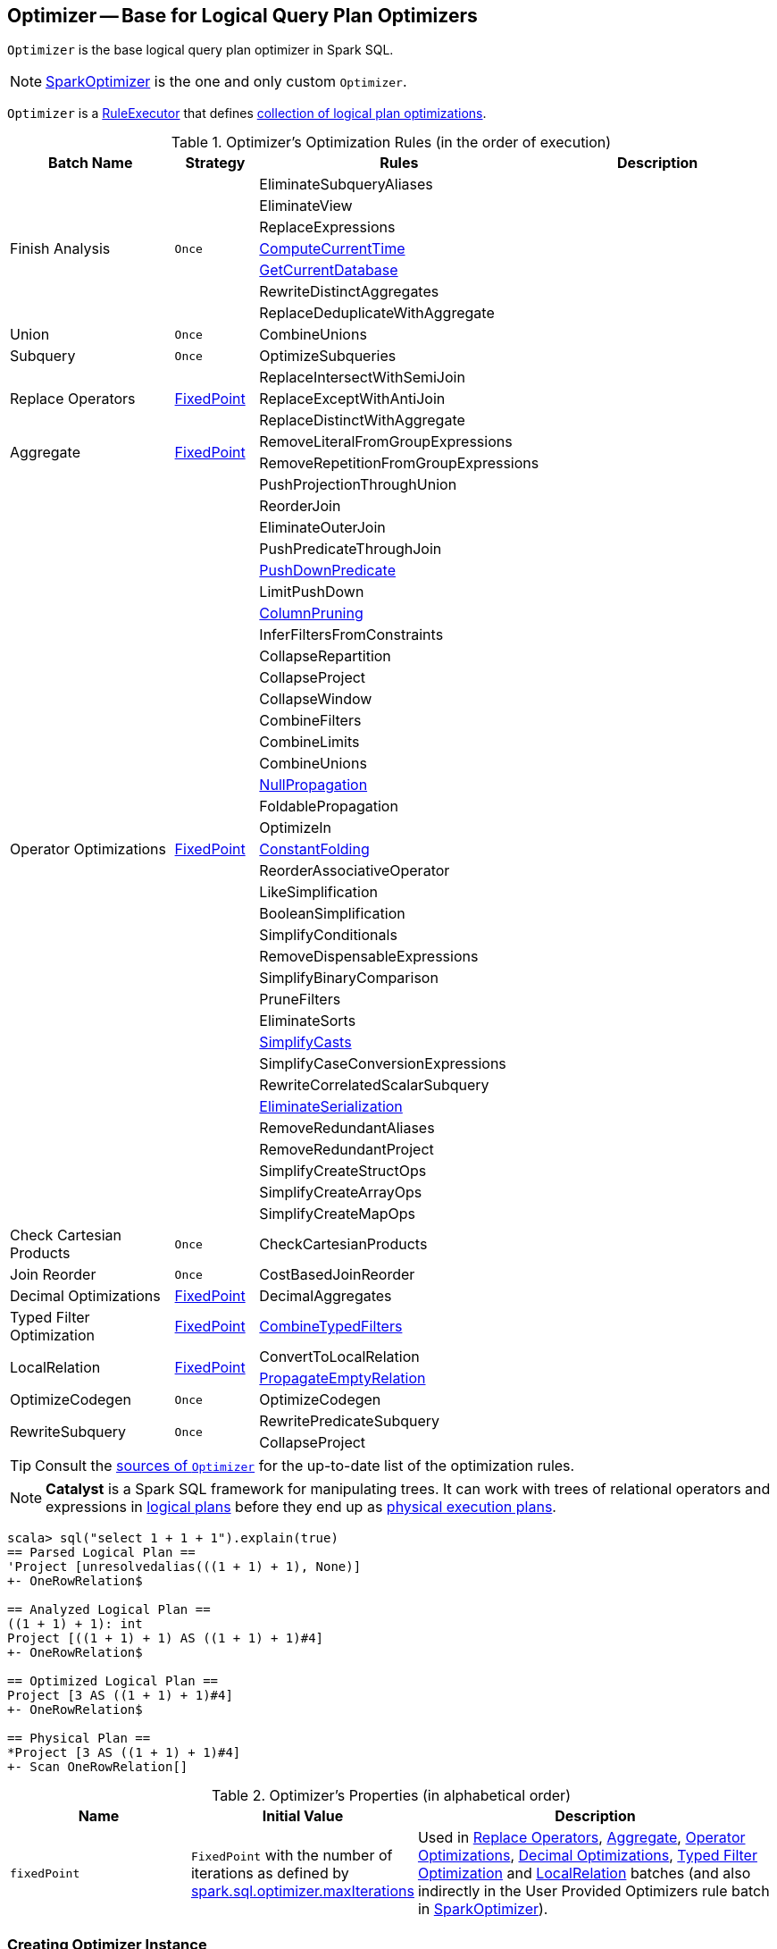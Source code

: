 == [[Optimizer]] Optimizer -- Base for Logical Query Plan Optimizers

`Optimizer` is the base logical query plan optimizer in Spark SQL.

NOTE: link:spark-sql-SparkOptimizer.adoc[SparkOptimizer] is the one and only custom `Optimizer`.

[[execute]]
`Optimizer` is a link:spark-sql-catalyst-RuleExecutor.adoc[RuleExecutor] that defines <<batches, collection of logical plan optimizations>>.

[[batches]]
.Optimizer's Optimization Rules (in the order of execution)
[cols="2,1,3,3",options="header",width="100%"]
|===
^.^| Batch Name
^.^| Strategy
| Rules
| Description

.7+^.^| Finish Analysis
.7+^.^| `Once`
| EliminateSubqueryAliases
|

| EliminateView
|

| ReplaceExpressions
|

| link:spark-sql-Optimizer-GetCurrentDatabase.adoc#ComputeCurrentTime[ComputeCurrentTime]
|

| link:spark-sql-Optimizer-GetCurrentDatabase.adoc#GetCurrentDatabase[GetCurrentDatabase]
|

| RewriteDistinctAggregates
|

| ReplaceDeduplicateWithAggregate
|

^.^| Union
^.^| `Once`
| CombineUnions
|

^.^| Subquery
^.^| `Once`
| OptimizeSubqueries
|

.3+^.^| [[Replace-Operators]] Replace Operators
.3+^.^| <<fixedPoint, FixedPoint>>
| ReplaceIntersectWithSemiJoin
|

| ReplaceExceptWithAntiJoin
|

| ReplaceDistinctWithAggregate
|

.2+^.^| [[Aggregate]] Aggregate
.2+^.^| <<fixedPoint, FixedPoint>>
| RemoveLiteralFromGroupExpressions
|

| RemoveRepetitionFromGroupExpressions
|

.35+^.^| [[Operator-Optimizations]] Operator Optimizations
.35+^.^| <<fixedPoint, FixedPoint>>
|PushProjectionThroughUnion
|

|ReorderJoin
|

|EliminateOuterJoin
|

|PushPredicateThroughJoin
|

|link:spark-sql-Optimizer-PushDownPredicate.adoc[PushDownPredicate]
|

|LimitPushDown
|

|link:spark-sql-Optimizer-ColumnPruning.adoc[ColumnPruning]
|

|InferFiltersFromConstraints
|

|CollapseRepartition
|

|CollapseProject
|

|CollapseWindow
|

|CombineFilters
|

|CombineLimits
|

|CombineUnions
|

|link:spark-sql-Optimizer-NullPropagation.adoc[NullPropagation]
|

|FoldablePropagation
|

|OptimizeIn
|

|link:spark-sql-Optimizer-ConstantFolding.adoc[ConstantFolding]
|

|ReorderAssociativeOperator
|

|LikeSimplification
|

|BooleanSimplification
|

|SimplifyConditionals
|

|RemoveDispensableExpressions
|

|SimplifyBinaryComparison
|

|PruneFilters
|

|EliminateSorts
|

|link:spark-sql-Optimizer-SimplifyCasts.adoc[SimplifyCasts]
|

|SimplifyCaseConversionExpressions
|

|RewriteCorrelatedScalarSubquery
|

|link:spark-sql-Optimizer-EliminateSerialization.adoc[EliminateSerialization]
|

|RemoveRedundantAliases
|

|RemoveRedundantProject
|

|SimplifyCreateStructOps
|

|SimplifyCreateArrayOps
|

|SimplifyCreateMapOps
|

^.^| Check Cartesian Products
^.^| `Once`
| CheckCartesianProducts
|

^.^| Join Reorder
^.^| `Once`
| CostBasedJoinReorder
|

^.^| [[Decimal-Optimizations]] Decimal Optimizations
^.^| <<fixedPoint, FixedPoint>>
| DecimalAggregates
|

^.^| [[Typed-Filter-Optimization]] Typed Filter Optimization
^.^| <<fixedPoint, FixedPoint>>
| link:spark-sql-Optimizer-CombineTypedFilters.adoc[CombineTypedFilters]
|

.2+^.^| [[LocalRelation]] LocalRelation
.2+^.^| <<fixedPoint, FixedPoint>>
| ConvertToLocalRelation
|

| link:spark-sql-Optimizer-PropagateEmptyRelation.adoc[PropagateEmptyRelation]
|

^.^| OptimizeCodegen
^.^| `Once`
| OptimizeCodegen
|

.2+^.^| RewriteSubquery
.2+^.^| `Once`
| RewritePredicateSubquery
|

| CollapseProject
|
|===

TIP: Consult the https://github.com/apache/spark/blob/master/sql/catalyst/src/main/scala/org/apache/spark/sql/catalyst/optimizer/Optimizer.scala#L48-L137[sources of `Optimizer`] for the up-to-date list of the optimization rules.

NOTE: *Catalyst* is a Spark SQL framework for manipulating trees. It can work with trees of relational operators and expressions in link:spark-sql-LogicalPlan.adoc[logical plans] before they end up as link:spark-sql-SparkPlan.adoc[physical execution plans].

[source, scala]
----
scala> sql("select 1 + 1 + 1").explain(true)
== Parsed Logical Plan ==
'Project [unresolvedalias(((1 + 1) + 1), None)]
+- OneRowRelation$

== Analyzed Logical Plan ==
((1 + 1) + 1): int
Project [((1 + 1) + 1) AS ((1 + 1) + 1)#4]
+- OneRowRelation$

== Optimized Logical Plan ==
Project [3 AS ((1 + 1) + 1)#4]
+- OneRowRelation$

== Physical Plan ==
*Project [3 AS ((1 + 1) + 1)#4]
+- Scan OneRowRelation[]
----

[[internal-properties]]
.Optimizer's Properties (in alphabetical order)
[cols="1,1,2",options="header",width="100%"]
|===
| Name
| Initial Value
| Description

| [[fixedPoint]] `fixedPoint`
| `FixedPoint` with the number of iterations as defined by link:spark-sql-catalyst-CatalystConf.adoc#optimizerMaxIterations[spark.sql.optimizer.maxIterations]
| Used in <<Replace-Operators, Replace Operators>>, <<Aggregate, Aggregate>>, <<Operator-Optimizations, Operator Optimizations>>, <<Decimal-Optimizations, Decimal Optimizations>>, <<Typed-Filter-Optimization, Typed Filter Optimization>> and <<LocalRelation, LocalRelation>> batches (and also indirectly in the User Provided Optimizers rule batch in link:spark-sql-SparkOptimizer.adoc#User-Provided-Optimizers[SparkOptimizer]).
|===

=== [[creating-instance]] Creating Optimizer Instance

`Optimizer` takes the following when created:

* [[sessionCatalog]] link:spark-sql-SessionCatalog.adoc[SessionCatalog]
* [[conf]] link:spark-sql-catalyst-CatalystConf.adoc[CatalystConf]

`Optimizer` initializes the <<internal-properties, internal properties>>.
